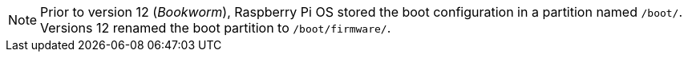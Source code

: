 NOTE: Prior to version 12 (_Bookworm_), Raspberry Pi OS stored the boot configuration in a partition named `/boot/`. Versions 12 renamed the boot partition to `/boot/firmware/`.